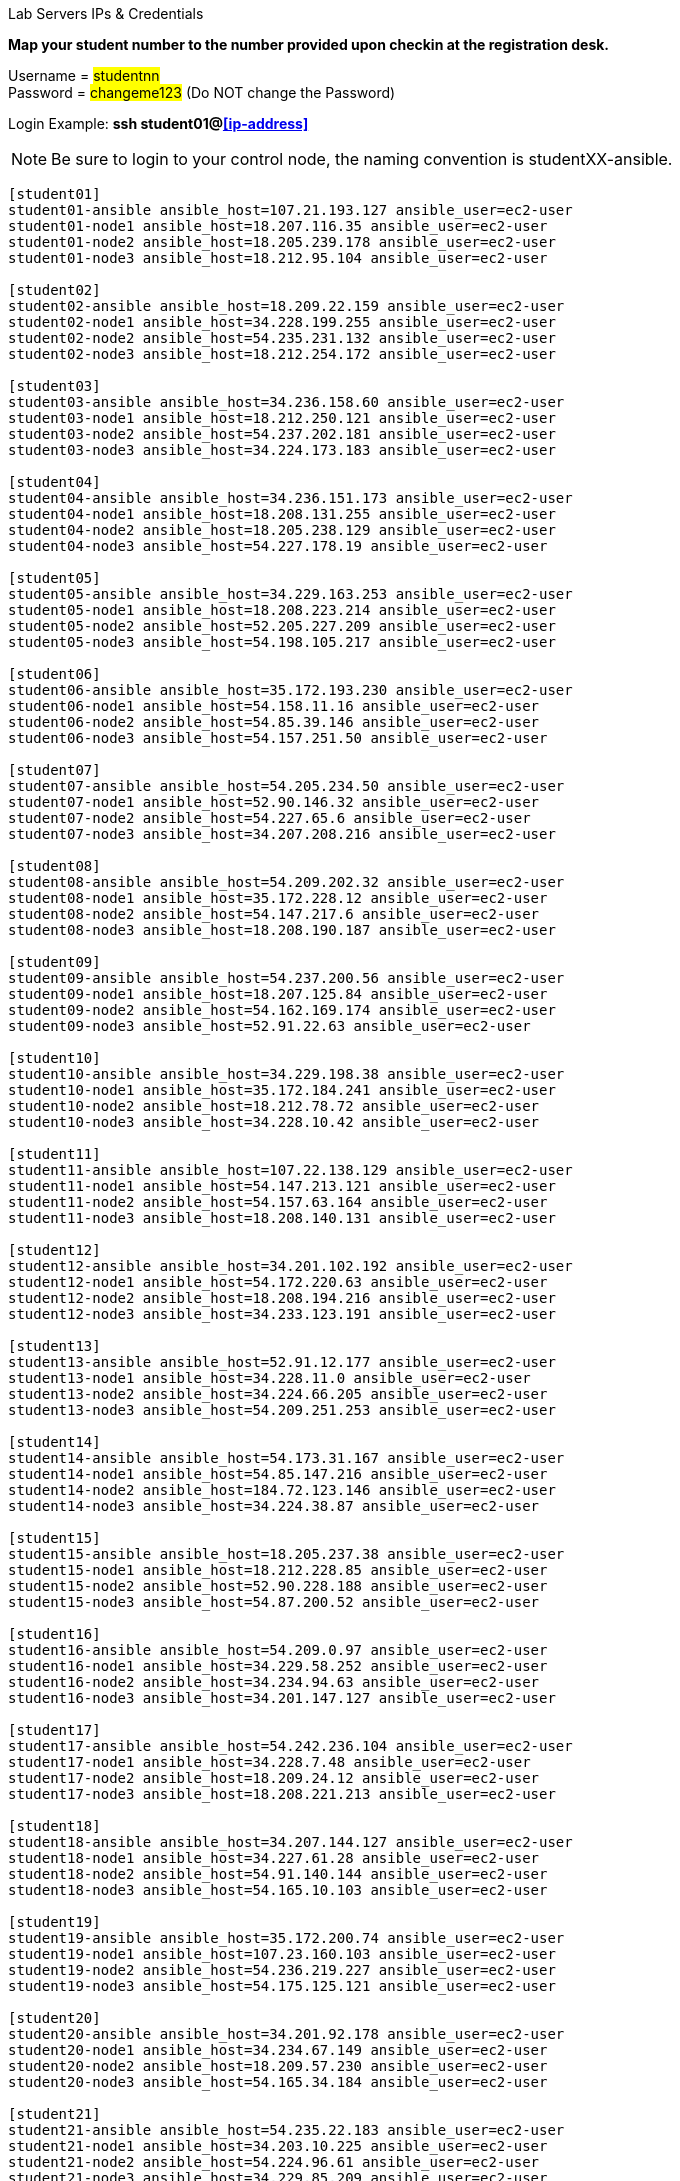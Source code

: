 [.lead]
Lab Servers IPs & Credentials

*Map your student number to the number provided upon checkin at the registration desk.*

Username = #studentnn# +
Password = #changeme123# (Do NOT change the Password)

Login Example: *ssh student01@<<ip-address>>*
 
NOTE: Be sure to login to your control node, the naming convention is studentXX-ansible.

....
[student01]
student01-ansible ansible_host=107.21.193.127 ansible_user=ec2-user
student01-node1 ansible_host=18.207.116.35 ansible_user=ec2-user
student01-node2 ansible_host=18.205.239.178 ansible_user=ec2-user
student01-node3 ansible_host=18.212.95.104 ansible_user=ec2-user

[student02]
student02-ansible ansible_host=18.209.22.159 ansible_user=ec2-user
student02-node1 ansible_host=34.228.199.255 ansible_user=ec2-user
student02-node2 ansible_host=54.235.231.132 ansible_user=ec2-user
student02-node3 ansible_host=18.212.254.172 ansible_user=ec2-user

[student03]
student03-ansible ansible_host=34.236.158.60 ansible_user=ec2-user
student03-node1 ansible_host=18.212.250.121 ansible_user=ec2-user
student03-node2 ansible_host=54.237.202.181 ansible_user=ec2-user
student03-node3 ansible_host=34.224.173.183 ansible_user=ec2-user

[student04]
student04-ansible ansible_host=34.236.151.173 ansible_user=ec2-user
student04-node1 ansible_host=18.208.131.255 ansible_user=ec2-user
student04-node2 ansible_host=18.205.238.129 ansible_user=ec2-user
student04-node3 ansible_host=54.227.178.19 ansible_user=ec2-user

[student05]
student05-ansible ansible_host=34.229.163.253 ansible_user=ec2-user
student05-node1 ansible_host=18.208.223.214 ansible_user=ec2-user
student05-node2 ansible_host=52.205.227.209 ansible_user=ec2-user
student05-node3 ansible_host=54.198.105.217 ansible_user=ec2-user

[student06]
student06-ansible ansible_host=35.172.193.230 ansible_user=ec2-user
student06-node1 ansible_host=54.158.11.16 ansible_user=ec2-user
student06-node2 ansible_host=54.85.39.146 ansible_user=ec2-user
student06-node3 ansible_host=54.157.251.50 ansible_user=ec2-user

[student07]
student07-ansible ansible_host=54.205.234.50 ansible_user=ec2-user
student07-node1 ansible_host=52.90.146.32 ansible_user=ec2-user
student07-node2 ansible_host=54.227.65.6 ansible_user=ec2-user
student07-node3 ansible_host=34.207.208.216 ansible_user=ec2-user

[student08]
student08-ansible ansible_host=54.209.202.32 ansible_user=ec2-user
student08-node1 ansible_host=35.172.228.12 ansible_user=ec2-user
student08-node2 ansible_host=54.147.217.6 ansible_user=ec2-user
student08-node3 ansible_host=18.208.190.187 ansible_user=ec2-user

[student09]
student09-ansible ansible_host=54.237.200.56 ansible_user=ec2-user
student09-node1 ansible_host=18.207.125.84 ansible_user=ec2-user
student09-node2 ansible_host=54.162.169.174 ansible_user=ec2-user
student09-node3 ansible_host=52.91.22.63 ansible_user=ec2-user

[student10]
student10-ansible ansible_host=34.229.198.38 ansible_user=ec2-user
student10-node1 ansible_host=35.172.184.241 ansible_user=ec2-user
student10-node2 ansible_host=18.212.78.72 ansible_user=ec2-user
student10-node3 ansible_host=34.228.10.42 ansible_user=ec2-user

[student11]
student11-ansible ansible_host=107.22.138.129 ansible_user=ec2-user
student11-node1 ansible_host=54.147.213.121 ansible_user=ec2-user
student11-node2 ansible_host=54.157.63.164 ansible_user=ec2-user
student11-node3 ansible_host=18.208.140.131 ansible_user=ec2-user

[student12]
student12-ansible ansible_host=34.201.102.192 ansible_user=ec2-user
student12-node1 ansible_host=54.172.220.63 ansible_user=ec2-user
student12-node2 ansible_host=18.208.194.216 ansible_user=ec2-user
student12-node3 ansible_host=34.233.123.191 ansible_user=ec2-user

[student13]
student13-ansible ansible_host=52.91.12.177 ansible_user=ec2-user
student13-node1 ansible_host=34.228.11.0 ansible_user=ec2-user
student13-node2 ansible_host=34.224.66.205 ansible_user=ec2-user
student13-node3 ansible_host=54.209.251.253 ansible_user=ec2-user

[student14]
student14-ansible ansible_host=54.173.31.167 ansible_user=ec2-user
student14-node1 ansible_host=54.85.147.216 ansible_user=ec2-user
student14-node2 ansible_host=184.72.123.146 ansible_user=ec2-user
student14-node3 ansible_host=34.224.38.87 ansible_user=ec2-user

[student15]
student15-ansible ansible_host=18.205.237.38 ansible_user=ec2-user
student15-node1 ansible_host=18.212.228.85 ansible_user=ec2-user
student15-node2 ansible_host=52.90.228.188 ansible_user=ec2-user
student15-node3 ansible_host=54.87.200.52 ansible_user=ec2-user

[student16]
student16-ansible ansible_host=54.209.0.97 ansible_user=ec2-user
student16-node1 ansible_host=34.229.58.252 ansible_user=ec2-user
student16-node2 ansible_host=34.234.94.63 ansible_user=ec2-user
student16-node3 ansible_host=34.201.147.127 ansible_user=ec2-user

[student17]
student17-ansible ansible_host=54.242.236.104 ansible_user=ec2-user
student17-node1 ansible_host=34.228.7.48 ansible_user=ec2-user
student17-node2 ansible_host=18.209.24.12 ansible_user=ec2-user
student17-node3 ansible_host=18.208.221.213 ansible_user=ec2-user

[student18]
student18-ansible ansible_host=34.207.144.127 ansible_user=ec2-user
student18-node1 ansible_host=34.227.61.28 ansible_user=ec2-user
student18-node2 ansible_host=54.91.140.144 ansible_user=ec2-user
student18-node3 ansible_host=54.165.10.103 ansible_user=ec2-user

[student19]
student19-ansible ansible_host=35.172.200.74 ansible_user=ec2-user
student19-node1 ansible_host=107.23.160.103 ansible_user=ec2-user
student19-node2 ansible_host=54.236.219.227 ansible_user=ec2-user
student19-node3 ansible_host=54.175.125.121 ansible_user=ec2-user

[student20]
student20-ansible ansible_host=34.201.92.178 ansible_user=ec2-user
student20-node1 ansible_host=34.234.67.149 ansible_user=ec2-user
student20-node2 ansible_host=18.209.57.230 ansible_user=ec2-user
student20-node3 ansible_host=54.165.34.184 ansible_user=ec2-user

[student21]
student21-ansible ansible_host=54.235.22.183 ansible_user=ec2-user
student21-node1 ansible_host=34.203.10.225 ansible_user=ec2-user
student21-node2 ansible_host=54.224.96.61 ansible_user=ec2-user
student21-node3 ansible_host=34.229.85.209 ansible_user=ec2-user

[student22]
student22-ansible ansible_host=34.234.96.192 ansible_user=ec2-user
student22-node1 ansible_host=34.234.88.169 ansible_user=ec2-user
student22-node2 ansible_host=34.233.123.203 ansible_user=ec2-user
student22-node3 ansible_host=52.87.172.105 ansible_user=ec2-user

[student23]
student23-ansible ansible_host=34.201.64.206 ansible_user=ec2-user
student23-node1 ansible_host=54.175.250.147 ansible_user=ec2-user
student23-node2 ansible_host=174.129.47.220 ansible_user=ec2-user
student23-node3 ansible_host=54.205.205.130 ansible_user=ec2-user

[student24]
student24-ansible ansible_host=18.212.243.138 ansible_user=ec2-user
student24-node1 ansible_host=52.207.244.159 ansible_user=ec2-user
student24-node2 ansible_host=54.165.190.97 ansible_user=ec2-user
student24-node3 ansible_host=107.23.21.204 ansible_user=ec2-user

[student25]
student25-ansible ansible_host=54.152.148.208 ansible_user=ec2-user
student25-node1 ansible_host=34.228.254.119 ansible_user=ec2-user
student25-node2 ansible_host=34.229.128.97 ansible_user=ec2-user
student25-node3 ansible_host=52.23.225.228 ansible_user=ec2-user

[student26]
student26-ansible ansible_host=54.147.204.140 ansible_user=ec2-user
student26-node1 ansible_host=54.242.221.163 ansible_user=ec2-user
student26-node2 ansible_host=34.207.236.53 ansible_user=ec2-user
student26-node3 ansible_host=184.73.139.42 ansible_user=ec2-user

[student27]
student27-ansible ansible_host=54.210.74.49 ansible_user=ec2-user
student27-node1 ansible_host=52.207.245.91 ansible_user=ec2-user
student27-node2 ansible_host=18.212.247.149 ansible_user=ec2-user
student27-node3 ansible_host=54.173.3.72 ansible_user=ec2-user

[student28]
student28-ansible ansible_host=54.152.164.109 ansible_user=ec2-user
student28-node1 ansible_host=54.209.26.94 ansible_user=ec2-user
student28-node2 ansible_host=54.146.170.19 ansible_user=ec2-user
student28-node3 ansible_host=18.212.210.225 ansible_user=ec2-user

[student29]
student29-ansible ansible_host=34.203.224.137 ansible_user=ec2-user
student29-node1 ansible_host=18.206.175.234 ansible_user=ec2-user
student29-node2 ansible_host=52.90.153.164 ansible_user=ec2-user
student29-node3 ansible_host=54.86.226.238 ansible_user=ec2-user

[student30]
student30-ansible ansible_host=18.206.199.125 ansible_user=ec2-user
student30-node1 ansible_host=52.55.189.192 ansible_user=ec2-user
student30-node2 ansible_host=184.73.139.240 ansible_user=ec2-user
student30-node3 ansible_host=54.210.115.54 ansible_user=ec2-user


